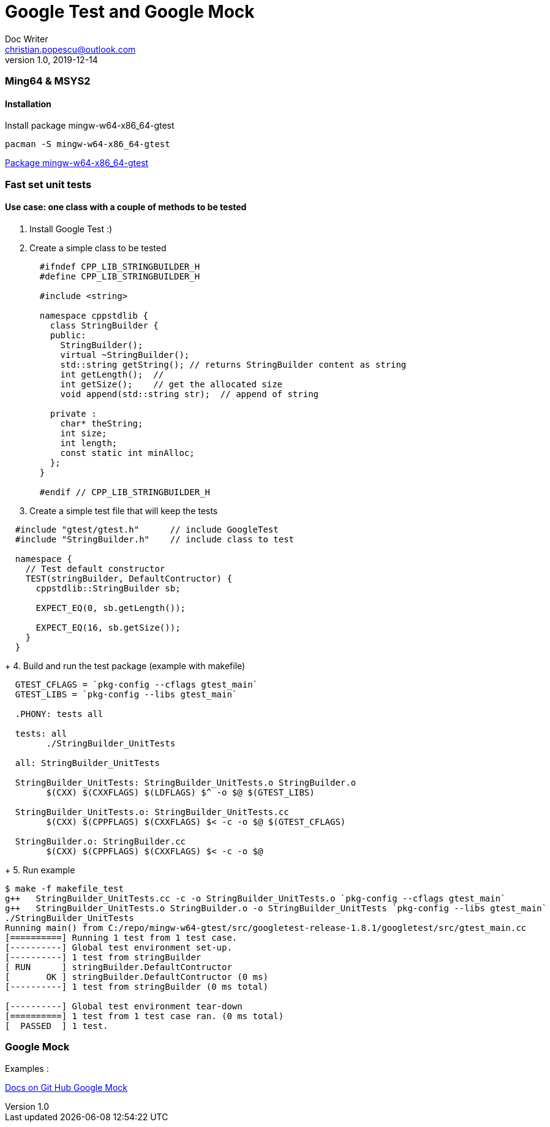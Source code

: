 = Google Test and Google Mock
Doc Writer <christian.popescu@outlook.com>
v 1.0, 2019-12-14
//:toc:

=== Ming64 & MSYS2

==== Installation
Install package mingw-w64-x86_64-gtest

[code, bash]
	pacman -S mingw-w64-x86_64-gtest

https://packages.msys2.org/package/mingw-w64-x86_64-gtest[Package mingw-w64-x86_64-gtest] 


=== Fast set unit tests

==== Use case: one class with a couple of methods to be tested

1. Install Google Test :)

2. Create a simple class to be tested
+
[source, c++, indent=2]
----
#ifndef CPP_LIB_STRINGBUILDER_H
#define CPP_LIB_STRINGBUILDER_H

#include <string>

namespace cppstdlib {
  class StringBuilder {
  public:
    StringBuilder();
    virtual ~StringBuilder();
    std::string getString(); // returns StringBuilder content as string
    int getLength();  //
    int getSize();    // get the allocated size
    void append(std::string str);  // append of string

  private :
    char* theString;
    int size;
    int length;
    const static int minAlloc;
  };
}

#endif // CPP_LIB_STRINGBUILDER_H
----
+
3. Create a simple test file that will keep the tests

[source, c++, indent=2]
----
#include "gtest/gtest.h"      // include GoogleTest
#include "StringBuilder.h"    // include class to test

namespace {
  // Test default constructor
  TEST(stringBuilder, DefaultContructor) {
    cppstdlib::StringBuilder sb;
  
    EXPECT_EQ(0, sb.getLength());

    EXPECT_EQ(16, sb.getSize());
  }
}
----
+
4. Build and run the test package (example with makefile)

[source, indent=2]
----
GTEST_CFLAGS = `pkg-config --cflags gtest_main`
GTEST_LIBS = `pkg-config --libs gtest_main`
	   
.PHONY: tests all
	
tests: all
	./StringBuilder_UnitTests
       
all: StringBuilder_UnitTests
     
StringBuilder_UnitTests: StringBuilder_UnitTests.o StringBuilder.o
	$(CXX) $(CXXFLAGS) $(LDFLAGS) $^ -o $@ $(GTEST_LIBS)
	 
StringBuilder_UnitTests.o: StringBuilder_UnitTests.cc 
	$(CXX) $(CPPFLAGS) $(CXXFLAGS) $< -c -o $@ $(GTEST_CFLAGS)

StringBuilder.o: StringBuilder.cc 
	$(CXX) $(CPPFLAGS) $(CXXFLAGS) $< -c -o $@ 
----
+
5. Run example

[source, ident=4]
----
$ make -f makefile_test
g++   StringBuilder_UnitTests.cc -c -o StringBuilder_UnitTests.o `pkg-config --cflags gtest_main`
g++   StringBuilder_UnitTests.o StringBuilder.o -o StringBuilder_UnitTests `pkg-config --libs gtest_main`
./StringBuilder_UnitTests
Running main() from C:/repo/mingw-w64-gtest/src/googletest-release-1.8.1/googletest/src/gtest_main.cc
[==========] Running 1 test from 1 test case.
[----------] Global test environment set-up.
[----------] 1 test from stringBuilder
[ RUN      ] stringBuilder.DefaultContructor
[       OK ] stringBuilder.DefaultContructor (0 ms)
[----------] 1 test from stringBuilder (0 ms total)

[----------] Global test environment tear-down
[==========] 1 test from 1 test case ran. (0 ms total)
[  PASSED  ] 1 test.
----


=== Google Mock

Examples :

https://github.com/google/googletest/tree/master/googlemock/docs[Docs on Git Hub Google Mock]
